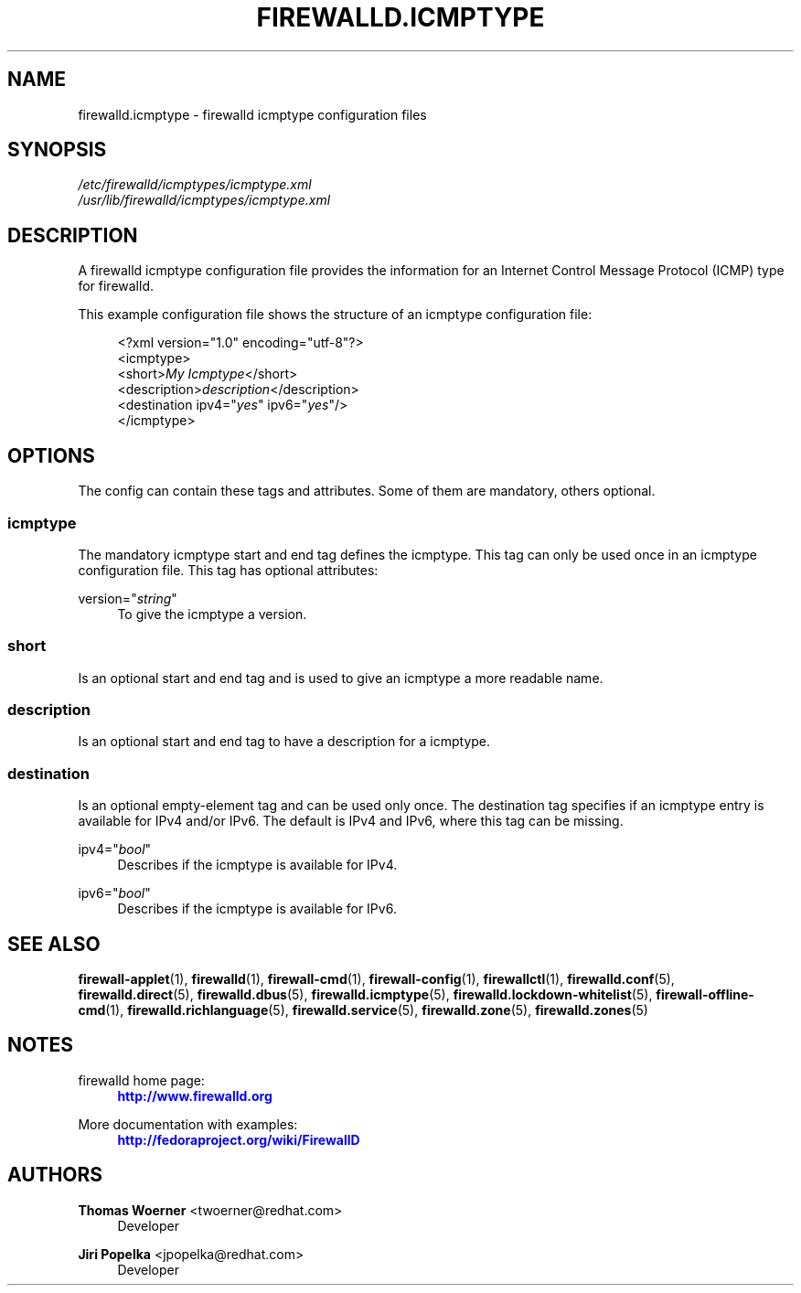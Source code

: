 '\" t
.\"     Title: firewalld.icmptype
.\"    Author: Thomas Woerner <twoerner@redhat.com>
.\" Generator: DocBook XSL Stylesheets v1.78.1 <http://docbook.sf.net/>
.\"      Date: 
.\"    Manual: firewalld.icmptype
.\"    Source: firewalld 0.4.3.1
.\"  Language: English
.\"
.TH "FIREWALLD\&.ICMPTYPE" "5" "" "firewalld 0.4.3.1" "firewalld.icmptype"
.\" -----------------------------------------------------------------
.\" * Define some portability stuff
.\" -----------------------------------------------------------------
.\" ~~~~~~~~~~~~~~~~~~~~~~~~~~~~~~~~~~~~~~~~~~~~~~~~~~~~~~~~~~~~~~~~~
.\" http://bugs.debian.org/507673
.\" http://lists.gnu.org/archive/html/groff/2009-02/msg00013.html
.\" ~~~~~~~~~~~~~~~~~~~~~~~~~~~~~~~~~~~~~~~~~~~~~~~~~~~~~~~~~~~~~~~~~
.ie \n(.g .ds Aq \(aq
.el       .ds Aq '
.\" -----------------------------------------------------------------
.\" * set default formatting
.\" -----------------------------------------------------------------
.\" disable hyphenation
.nh
.\" disable justification (adjust text to left margin only)
.ad l
.\" -----------------------------------------------------------------
.\" * MAIN CONTENT STARTS HERE *
.\" -----------------------------------------------------------------
.SH "NAME"
firewalld.icmptype \- firewalld icmptype configuration files
.SH "SYNOPSIS"
.PP
.nf
\fI/etc/firewalld/icmptypes/icmptype\&.xml\fR
\fI/usr/lib/firewalld/icmptypes/icmptype\&.xml\fR
      
.fi
.sp
.SH "DESCRIPTION"
.PP
A firewalld icmptype configuration file provides the information for an Internet Control Message Protocol (ICMP) type for firewalld\&.
.PP
This example configuration file shows the structure of an icmptype configuration file:
.sp
.if n \{\
.RS 4
.\}
.nf
<?xml version="1\&.0" encoding="utf\-8"?>
<icmptype>
  <short>\fIMy Icmptype\fR</short>
  <description>\fIdescription\fR</description>
  <destination ipv4="\fIyes\fR" ipv6="\fIyes\fR"/>
</icmptype>
      
.fi
.if n \{\
.RE
.\}
.sp
.SH "OPTIONS"
.PP
The config can contain these tags and attributes\&. Some of them are mandatory, others optional\&.
.SS "icmptype"
.PP
The mandatory icmptype start and end tag defines the icmptype\&. This tag can only be used once in an icmptype configuration file\&. This tag has optional attributes:
.PP
version="\fIstring\fR"
.RS 4
To give the icmptype a version\&.
.RE
.SS "short"
.PP
Is an optional start and end tag and is used to give an icmptype a more readable name\&.
.SS "description"
.PP
Is an optional start and end tag to have a description for a icmptype\&.
.SS "destination"
.PP
Is an optional empty\-element tag and can be used only once\&. The destination tag specifies if an icmptype entry is available for IPv4 and/or IPv6\&. The default is IPv4 and IPv6, where this tag can be missing\&.
.PP
ipv4="\fIbool\fR"
.RS 4
Describes if the icmptype is available for IPv4\&.
.RE
.PP
ipv6="\fIbool\fR"
.RS 4
Describes if the icmptype is available for IPv6\&.
.RE
.SH "SEE ALSO"
\fBfirewall-applet\fR(1), \fBfirewalld\fR(1), \fBfirewall-cmd\fR(1), \fBfirewall-config\fR(1), \fBfirewallctl\fR(1), \fBfirewalld.conf\fR(5), \fBfirewalld.direct\fR(5), \fBfirewalld.dbus\fR(5), \fBfirewalld.icmptype\fR(5), \fBfirewalld.lockdown-whitelist\fR(5), \fBfirewall-offline-cmd\fR(1), \fBfirewalld.richlanguage\fR(5), \fBfirewalld.service\fR(5), \fBfirewalld.zone\fR(5), \fBfirewalld.zones\fR(5)
.SH "NOTES"
.PP
firewalld home page:
.RS 4
\m[blue]\fB\%http://www.firewalld.org\fR\m[]
.RE
.PP
More documentation with examples:
.RS 4
\m[blue]\fB\%http://fedoraproject.org/wiki/FirewallD\fR\m[]
.RE
.SH "AUTHORS"
.PP
\fBThomas Woerner\fR <\&twoerner@redhat\&.com\&>
.RS 4
Developer
.RE
.PP
\fBJiri Popelka\fR <\&jpopelka@redhat\&.com\&>
.RS 4
Developer
.RE
